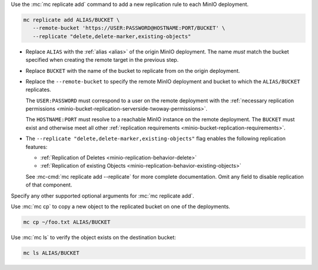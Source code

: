 .. start-create-bucket-replication-rule-cli-desc

Use the :mc:`mc replicate add` command to add a new replication rule to each MinIO deployment.

.. code-block:: shell
   :class: copyable

   mc replicate add ALIAS/BUCKET \
      --remote-bucket 'https://USER:PASSWORD@HOSTNAME:PORT/BUCKET' \
      --replicate "delete,delete-marker,existing-objects"

- Replace ``ALIAS`` with the :ref:`alias <alias>` of the origin MinIO deployment.  
  The name *must* match the bucket specified when creating the remote target in the previous step.

- Replace ``BUCKET`` with the name of the bucket to replicate from on the origin deployment. 

- Replace the ``--remote-bucket`` to specify the remote MinIO deployment and bucket to which the ``ALIAS/BUCKET`` replicates.

  The ``USER:PASSWORD`` must correspond to a user on the remote deployment with the :ref:`necessary replication permissions <minio-bucket-replication-serverside-twoway-permissions>`.

  The ``HOSTNAME:PORT`` must resolve to a reachable MinIO instance on the remote deployment.
  The ``BUCKET`` must exist and otherwise meet all other :ref:`replication requirements <minio-bucket-replication-requirements>`.

- The ``--replicate "delete,delete-marker,existing-objects"`` flag enables the following replication features:
  
  - :ref:`Replication of Deletes <minio-replication-behavior-delete>` 
  - :ref:`Replication of existing Objects <minio-replication-behavior-existing-objects>`
  
  See :mc-cmd:`mc replicate add --replicate` for more complete documentation. 
  Omit any field to disable replication of that component.

Specify any other supported optional arguments for :mc:`mc replicate add`.

.. end-create-bucket-replication-rule-cli-desc

.. start-validate-bucket-replication-cli-desc

Use :mc:`mc cp` to copy a new object to the replicated bucket on one of the deployments. 

.. code-block:: shell
   :class: copyable

   mc cp ~/foo.txt ALIAS/BUCKET

Use :mc:`mc ls` to verify the object exists on the destination bucket:

.. code-block:: shell
   :class: copyable

   mc ls ALIAS/BUCKET

.. end-validate-bucket-replication-cli-desc
